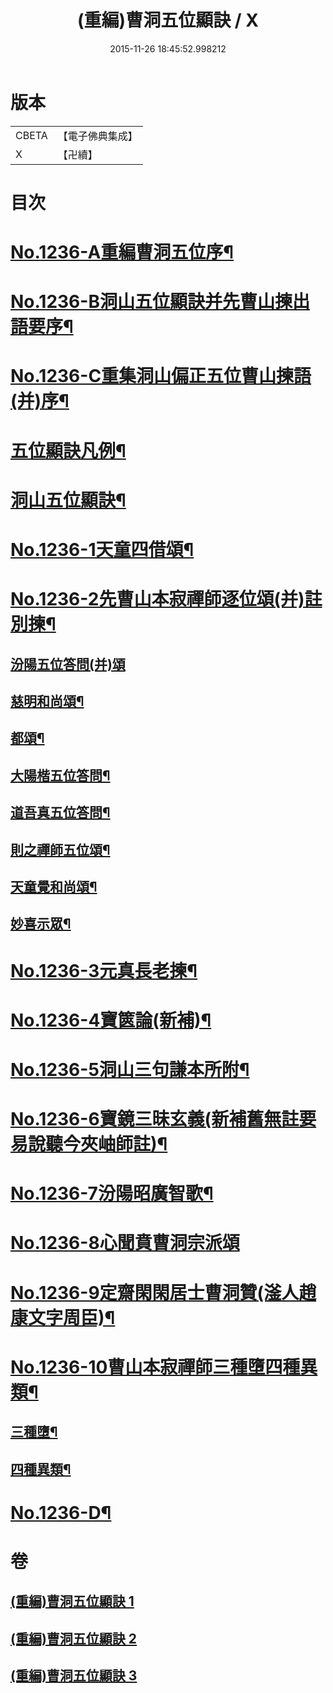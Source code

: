 #+TITLE: (重編)曹洞五位顯訣 / X
#+DATE: 2015-11-26 18:45:52.998212
* 版本
 |     CBETA|【電子佛典集成】|
 |         X|【卍續】    |

* 目次
* [[file:KR6q0128_001.txt::001-0196a1][No.1236-A重編曹洞五位序¶]]
* [[file:KR6q0128_001.txt::0196c1][No.1236-B洞山五位顯訣并先曹山揀出語要序¶]]
* [[file:KR6q0128_001.txt::0197a1][No.1236-C重集洞山偏正五位曹山揀語(并)序¶]]
* [[file:KR6q0128_001.txt::0197b2][五位顯訣凡例¶]]
* [[file:KR6q0128_001.txt::0197c6][洞山五位顯訣¶]]
* [[file:KR6q0128_002.txt::0203b1][No.1236-1天童四借頌¶]]
* [[file:KR6q0128_002.txt::0205a7][No.1236-2先曹山本寂禪師逐位頌(并)註別揀¶]]
** [[file:KR6q0128_002.txt::0205a7][汾陽五位答問(并)頌]]
** [[file:KR6q0128_002.txt::0206c11][慈明和尚頌¶]]
** [[file:KR6q0128_002.txt::0206c22][都頌¶]]
** [[file:KR6q0128_002.txt::0207a3][大陽楷五位答問¶]]
** [[file:KR6q0128_002.txt::0207a10][道吾真五位答問¶]]
** [[file:KR6q0128_002.txt::0207a15][則之禪師五位頌¶]]
** [[file:KR6q0128_002.txt::0207b2][天童覺和尚頌¶]]
** [[file:KR6q0128_002.txt::0207b20][妙喜示眾¶]]
* [[file:KR6q0128_002.txt::0208a7][No.1236-3元真長老揀¶]]
* [[file:KR6q0128_002.txt::0208c1][No.1236-4寶篋論(新補)¶]]
* [[file:KR6q0128_003.txt::003-0210b5][No.1236-5洞山三句謙本所附¶]]
* [[file:KR6q0128_003.txt::0211a21][No.1236-6寶鏡三昧玄義(新補舊無註要易說聽今夾岫師註)¶]]
* [[file:KR6q0128_003.txt::0212c17][No.1236-7汾陽昭廣智歌¶]]
* [[file:KR6q0128_003.txt::0213a3][No.1236-8心聞賁曹洞宗派頌]]
* [[file:KR6q0128_003.txt::0213a4][No.1236-9定齋閑閑居士曹洞贊(滏人趙康文字周臣)¶]]
* [[file:KR6q0128_003.txt::0213b11][No.1236-10曹山本寂禪師三種墮四種異類¶]]
** [[file:KR6q0128_003.txt::0213b12][三種墮¶]]
** [[file:KR6q0128_003.txt::0214b12][四種異類¶]]
* [[file:KR6q0128_003.txt::0215c10][No.1236-D¶]]
* 卷
** [[file:KR6q0128_001.txt][(重編)曹洞五位顯訣 1]]
** [[file:KR6q0128_002.txt][(重編)曹洞五位顯訣 2]]
** [[file:KR6q0128_003.txt][(重編)曹洞五位顯訣 3]]
